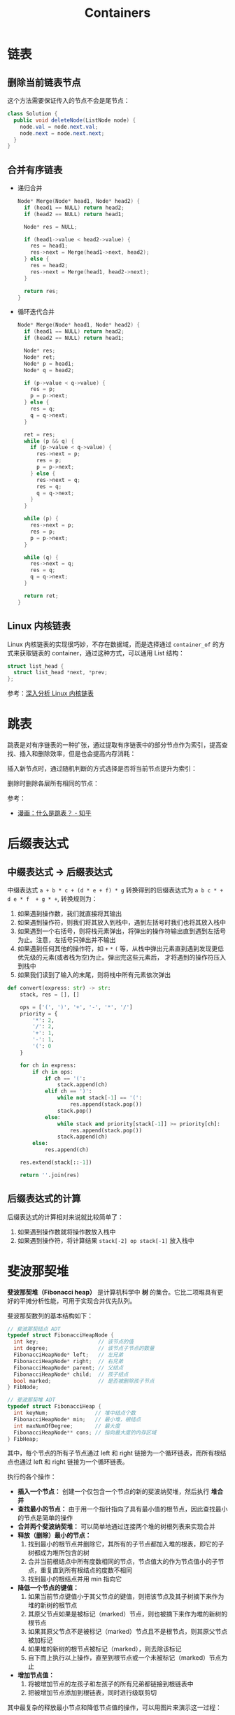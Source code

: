 #+TITLE:      Containers

* 目录                                                    :TOC_4_gh:noexport:
- [[#链表][链表]]
  - [[#删除当前链表节点][删除当前链表节点]]
  - [[#合并有序链表][合并有序链表]]
  - [[#linux-内核链表][Linux 内核链表]]
- [[#跳表][跳表]]
- [[#后缀表达式][后缀表达式]]
  - [[#中缀表达式---后缀表达式][中缀表达式 -> 后缀表达式]]
  - [[#后缀表达式的计算][后缀表达式的计算]]
- [[#斐波那契堆][斐波那契堆]]
- [[#相关链接][相关链接]]

* 链表
** 删除当前链表节点
   这个方法需要保证传入的节点不会是尾节点：
   #+BEGIN_SRC java
     class Solution {
       public void deleteNode(ListNode node) {
         node.val = node.next.val;
         node.next = node.next.next;
       }
     }
   #+END_SRC

** 合并有序链表
   + 递归合并
     #+BEGIN_SRC C
       Node* Merge(Node* head1, Node* head2) {
         if (head1 == NULL) return head2;
         if (head2 == NULL) return head1;

         Node* res = NULL;

         if (head1->value < head2->value) {
           res = head1;
           res->next = Merge(head1->next, head2);
         } else {
           res = head2;
           res->next = Merge(head1, head2->next);
         }

         return res;
       }
     #+END_SRC

   + 循环迭代合并
     #+BEGIN_SRC C
       Node* Merge(Node* head1, Node* head2) {
         if (head1 == NULL) return head2;
         if (head2 == NULL) return head1;

         Node* res;
         Node* ret;
         Node* p = head1;
         Node* q = head2;

         if (p->value < q->value) {
           res = p;
           p = p->next;
         } else {
           res = q;
           q = q->next;
         }

         ret = res;
         while (p && q) {
           if (p->value < q->value) {
             res->next = p;
             res = p;
             p = p->next;
           } else {
             res->next = q;
             res = q;
             q = q->next;
           }
         }

         while (p) {
           res->next = p;
           res = p;
           p = p->next;
         }

         while (q) {
           res->next = q;
           res = q;
           q = q->next;
         }

         return ret;
       }
     #+END_SRC

** Linux 内核链表
   Linux 内核链表的实现很巧妙，不存在数据域，而是选择通过 ~container_of~ 的方式来获取链表的 container，通过这种方式，可以通用 List 结构：
   #+begin_src C
     struct list_head {
       struct list_head *next, *prev;
     };
   #+end_src

   参考：[[https://www.ibm.com/developerworks/cn/linux/kernel/l-chain/index.html][深入分析 Linux 内核链表]]
* 跳表
  跳表是对有序链表的一种扩张，通过提取有序链表中的部分节点作为索引，提高查找、插入和删除效率，但是也会提高内存消耗：
  #+HTML: <img src="https://pic3.zhimg.com/80/v2-bfbe88e9c30b8417f73458f97d1d0da6_1440w.jpg">

  插入新节点时，通过随机判断的方式选择是否将当前节点提升为索引：
  #+HTML: <img src="https://pic4.zhimg.com/80/v2-25d7a651caf0be7716a910e4d434a5d7_1440w.jpg">
  #+HTML: <img src="https://pic1.zhimg.com/80/v2-b1b63213837cae345002fa034a7c05e0_1440w.jpg">
  #+HTML: <img src="https://pic2.zhimg.com/80/v2-0f42e111550b39c01cee48225b307fa5_1440w.jpg">

  删除时删除各层所有相同的节点：
  #+HTML: <img src="https://pic4.zhimg.com/80/v2-55915f6a2bcca4138eb6f9281309f003_1440w.jpg">
  #+HTML: <img src="https://pic4.zhimg.com/80/v2-6b3a8d23b9d90ed9e7888204ffdd0e47_1440w.jpg">

  参考：
  + [[https://zhuanlan.zhihu.com/p/53975333][漫画：什么是跳表？ - 知乎]]
* 后缀表达式
** 中缀表达式 -> 后缀表达式
   中缀表达式 ~a + b * c + (d * e + f) * g~ 转换得到的后缀表达式为 ~a b c * + d e * f  + g * +~, 转换规则为：
   1. 如果遇到操作数，我们就直接将其输出
   2. 如果遇到操作符，则我们将其放入到栈中，遇到左括号时我们也将其放入栈中
   3. 如果遇到一个右括号，则将栈元素弹出，将弹出的操作符输出直到遇到左括号为止。注意，左括号只弹出并不输出
   4. 如果遇到任何其他的操作符，如 ~+~ ~*~ ~(~ 等，从栈中弹出元素直到遇到发现更低优先级的元素(或者栈为空)为止。弹出完这些元素后，
      才将遇到的操作符压入到栈中
   5. 如果我们读到了输入的末尾，则将栈中所有元素依次弹出

   #+begin_src python
     def convert(express: str) -> str:
         stack, res = [], []

         ops = ['(', ')', '+', '-', '*', '/']
         priority = {
             '*': 2,
             '/': 2,
             '+': 1,
             '-': 1,
             '(': 0
         }

         for ch in express:
             if ch in ops:
                 if ch == '(':
                     stack.append(ch)
                 elif ch == ')':
                     while not stack[-1] == '(':
                         res.append(stack.pop())
                     stack.pop()
                 else:
                     while stack and priority[stack[-1]] >= priority[ch]:
                         res.append(stack.pop())
                     stack.append(ch)
             else:
                 res.append(ch)

         res.extend(stack[::-1])

         return ''.join(res)
   #+end_src

** 后缀表达式的计算
   后缀表达式的计算相对来说就比较简单了：
   1. 如果遇到操作数就将操作数放入栈中
   2. 如果遇到操作符，将计算结果 ~stack[-2] op stack[-1]~ 放入栈中

* 斐波那契堆
  *斐波那契堆（Fibonacci heap）* 是计算机科学中 *树* 的集合。它比二项堆具有更好的平摊分析性能，可用于实现合并优先队列。

  斐波那契数列的基本结构如下：
  #+BEGIN_SRC C
    // 斐波那契结点 ADT
    typedef struct FibonacciHeapNode {
      int key;                   // 该节点的值
      int degree;                // 该节点子节点的数量
      FibonacciHeapNode* left;   // 左兄弟
      FibonacciHeapNode* right;  // 右兄弟
      FibonacciHeapNode* parent; // 父结点
      FibonacciHeapNode* child;  // 孩子结点
      bool marked;               // 是否被删除孩子节点
    } FibNode;

    // 斐波那契堆 ADT
    typedef struct FibonacciHeap {
      int keyNum;               // 堆中结点个数
      FibonacciHeapNode* min;   // 最小堆，根结点
      int maxNumOfDegree;       // 最大度
      FibonacciHeapNode** cons; // 指向最大度的内存区域
    } FibHeap;
  #+END_SRC

  其中，每个节点的所有子节点通过 left 和 right 链接为一个循环链表，而所有根结点也通过 left 和 right 链接为一个循环链表。

  执行的各个操作：
  + *插入一个节点：* 创建一个仅包含一个节点的新的斐波纳契堆，然后执行 *堆合并*
  + *查找最小的节点：* 由于用一个指针指向了具有最小值的根节点，因此查找最小的节点是简单的操作
  + *合并两个斐波纳契堆：* 可以简单地通过连接两个堆的树根列表来实现合并
  + *释放（删除）最小的节点：*
    1) 找到最小的根节点并删除它，其所有的子节点都加入堆的根表，即它的子树都成为堆所包含的树
    2) 合并当前根结点中所有度数相同的节点，节点值大的作为节点值小的子节点，重复直到所有根结点的度数不相同
    3) 找到最小的根结点并用 min 指向它
  + *降低一个节点的键值：*
    1) 如果当前节点键值小于其父节点的键值，则把该节点及其子树摘下来作为堆的新树的根节点
    2) 其原父节点如果是被标记（marked）节点，则也被摘下来作为堆的新树的根节点
    3) 如果其原父节点不是被标记（marked）节点且不是根节点，则其原父节点被加标记
    4) 如果堆的新树的根节点被标记（marked），则去除该标记
    5) 自下而上执行以上操作，直至到根节点或一个未被标记（marked）节点为止
  + *增加节点值：*
    1) 将被增加节点的左孩子和左孩子的所有兄弟都链接到根链表中
    2) 把被增加节点添加到根链表，同时进行级联剪切

  其中最复杂的释放最小节点和降低节点值的操作，可以用图片来演示这一过程：
  1. 斐波那契堆示例：

     #+HTML: <img src="https://upload.wikimedia.org/wikipedia/commons/thumb/4/45/Fibonacci_heap.png/250px-Fibonacci_heap.png">

  2. 提取最小值节点后：

     #+HTML: <img src="https://upload.wikimedia.org/wikipedia/commons/thumb/5/56/Fibonacci_heap_extractmin1.png/170px-Fibonacci_heap_extractmin1.png">

  3. 执行根结点的合并：

     #+HTML: <img src="https://upload.wikimedia.org/wikipedia/commons/thumb/9/95/Fibonacci_heap_extractmin2.png/130px-Fibonacci_heap_extractmin2.png">

  4. 降低节点 9 的值为 0：

     #+HTML: <img src="https://upload.wikimedia.org/wikipedia/commons/thumb/0/09/Fibonacci_heap-decreasekey.png/250px-Fibonacci_heap-decreasekey.png">

  相关链接：
  + [[https://zh.wikipedia.org/wiki/%E6%96%90%E6%B3%A2%E9%82%A3%E5%A5%91%E5%A0%86][斐波那契堆 - 维基百科，自由的百科全书]]
  + [[https://en.wikipedia.org/wiki/Fibonacci_heap][Fibonacci heap - Wikipedia]]
  + [[https://www.cnblogs.com/skywang12345/p/3659060.html][斐波那契堆之图文解析和 C 语言的实现 - 如果天空不死 - 博客园]]
* 相关链接
  + [[http://www.cplusplus.com/reference/stl/][Containers - C++ Reference]]

